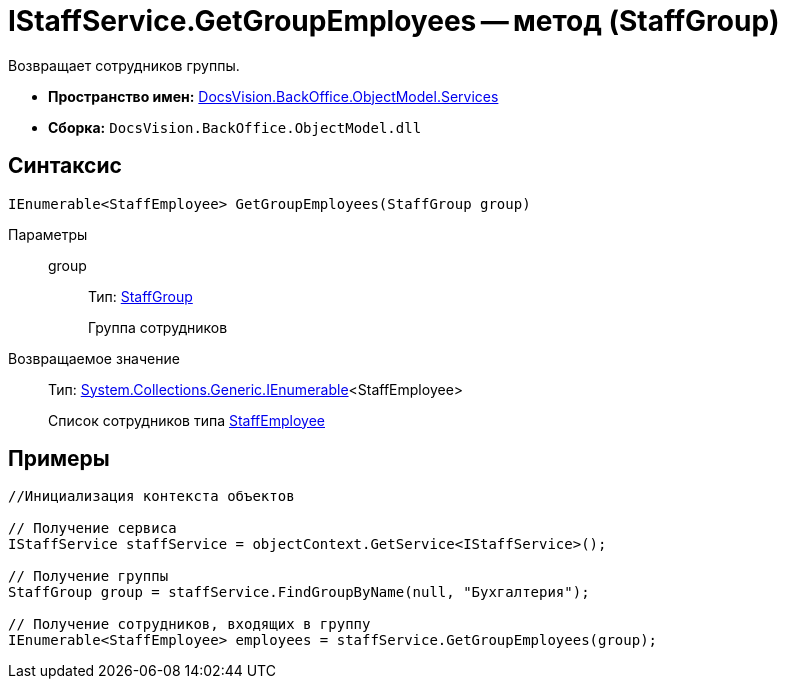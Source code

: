 = IStaffService.GetGroupEmployees -- метод (StaffGroup)

Возвращает сотрудников группы.

* *Пространство имен:* xref:api/DocsVision/BackOffice/ObjectModel/Services/Services_NS.adoc[DocsVision.BackOffice.ObjectModel.Services]
* *Сборка:* `DocsVision.BackOffice.ObjectModel.dll`

== Синтаксис

[source,csharp]
----
IEnumerable<StaffEmployee> GetGroupEmployees(StaffGroup group)
----

Параметры::
group:::
Тип: xref:api/DocsVision/BackOffice/ObjectModel/StaffEmployee_CL.adoc[StaffGroup]
+
Группа сотрудников

Возвращаемое значение::
Тип: http://msdn.microsoft.com/ru-ru/library/9eekhta0.aspx[System.Collections.Generic.IEnumerable]<StaffEmployee>
+
Список сотрудников типа xref:api/DocsVision/BackOffice/ObjectModel/StaffEmployee_CL.adoc[StaffEmployee]

== Примеры

[source,csharp]
----
//Инициализация контекста объектов

// Получение сервиса
IStaffService staffService = objectContext.GetService<IStaffService>();

// Получение группы
StaffGroup group = staffService.FindGroupByName(null, "Бухгалтерия");

// Получение сотрудников, входящих в группу
IEnumerable<StaffEmployee> employees = staffService.GetGroupEmployees(group);         
----

